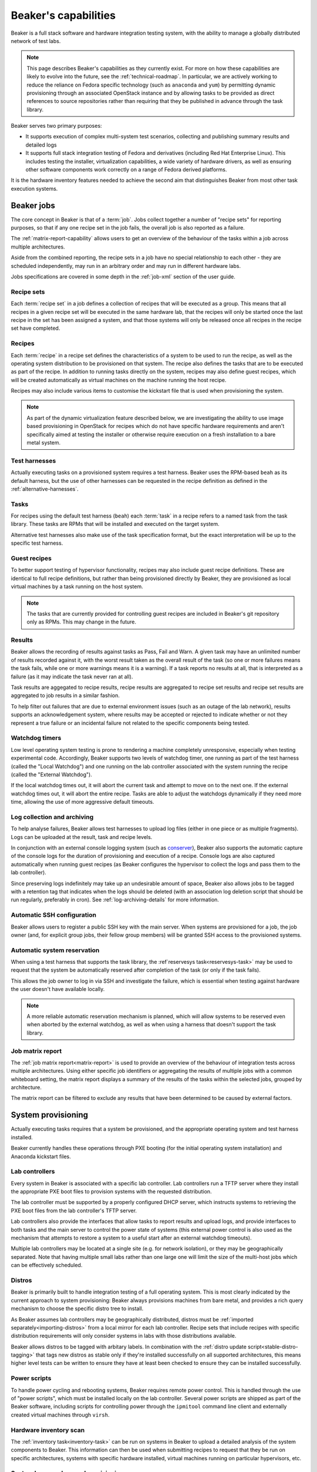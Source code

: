 Beaker's capabilities
=====================

Beaker is a full stack software and hardware integration testing system,
with the ability to manage a globally distributed network of test labs.

.. note::

   This page describes Beaker's capabilities as they currently exist. For
   more on how these capabilities are likely to evolve into the future, see
   the :ref:`technical-roadmap`. In particular, we are actively working
   to reduce the reliance on Fedora specific technology (such as
   ``anaconda`` and ``yum``) by permitting dynamic provisioning through an
   associated OpenStack instance and by allowing tasks to be provided as
   direct references to source repositories rather than requiring that they
   be published in advance through the task library.

Beaker serves two primary purposes:

* It supports execution of complex multi-system test scenarios, collecting
  and publishing summary results and detailed logs
* It supports full stack integration testing of Fedora and derivatives
  (including Red Hat Enterprise Linux). This includes testing the installer,
  virtualization capabilities, a wide variety of hardware drivers, as well
  as ensuring other software components work correctly on a range of Fedora
  derived platforms.

It is the hardware inventory features needed to achieve the second aim that
distinguishes Beaker from most other task execution systems.


Beaker jobs
-----------

The core concept in Beaker is that of a :term:`job`. Jobs collect together a
number of "recipe sets" for reporting purposes, so that if any one
recipe set in the job fails, the overall job is also reported as a failure.

The :ref:`matrix-report-capability` allows users to get an overview of the
behaviour of the tasks within a job across multiple architectures.

Aside from the combined reporting, the recipe sets in a job have no
special relationship to each other - they are scheduled independently, may
run in an arbitrary order and may run in different hardware labs.

Jobs specifications are covered in some depth in the :ref:`job-xml` section
of the user guide.


Recipe sets
~~~~~~~~~~~

Each :term:`recipe set` in a job defines a collection of recipes that will
be executed as a group. This means that all recipes in a given recipe set
will be executed in the same hardware lab, that the recipes will only
be started once the last recipe in the set has been assigned a system,
and that those systems will only be released once all recipes in the
recipe set have completed.


Recipes
~~~~~~~

Each :term:`recipe` in a recipe set defines the characteristics of a
system to be used to run the recipe, as well as the operating system
distribution to be provisioned on that system. The recipe also defines
the tasks that are to be executed as part of the recipe. In addition
to running tasks directly on the system, recipes may also define guest
recipes, which will be created automatically as virtual machines on the
machine running the host recipe.

Recipes may also include various items to customise the kickstart file that
is used when provisioning the system.

.. note::

   As part of the dynamic virtualization feature described below, we are
   investigating the ability to use image based provisioning in OpenStack
   for recipes which do not have specific hardware requirements and aren't
   specifically aimed at testing the installer or otherwise require
   execution on a fresh installation to a bare metal system.


Test harnesses
~~~~~~~~~~~~~~

Actually executing tasks on a provisioned system requires a test harness.
Beaker uses the RPM-based ``beah`` as its default harness, but the use of
other harnesses can be requested in the recipe definition as defined in
the :ref:`alternative-harnesses`.


Tasks
~~~~~

For recipes using the default test harness (``beah``) each :term:`task` in
a recipe refers to a named task from the task library. These tasks
are RPMs that will be installed and executed on the target system.

Alternative test harnesses also make use of the task specification
format, but the exact interpretation will be up to the specific test
harness.


Guest recipes
~~~~~~~~~~~~~

To better support testing of hypervisor functionality, recipes may also
include guest recipe definitions. These are identical to full recipe
definitions, but rather than being provisioned directly by Beaker, they
are provisioned as local virtual machines by a task running on the host
system.

.. note::

   The tasks that are currently provided for controlling guest recipes
   are included in Beaker's git repository only as RPMs. This may
   change in the future.


Results
~~~~~~~

Beaker allows the recording of results against tasks as Pass, Fail and Warn.
A given task may have an unlimited number of results recorded against it,
with the worst result taken as the overall result of the task (so one or more
failures means the task fails, while one or more warnings means it is
a warning). If a task reports no results at all, that is interpreted as a
failure (as it may indicate the task never ran at all).

Task results are aggegated to recipe results, recipe results are aggregated
to recipe set results and recipe set results are aggregated to job results
in a similar fashion.

To help filter out failures that are due to external environment issues
(such as an outage of the lab network), results supports an acknowledgement
system, where results may be accepted or rejected to indicate whether or
not they represent a true failure or an incidental failure not related to
the specific components being tested.


Watchdog timers
~~~~~~~~~~~~~~~

Low level operating system testing is prone to rendering a machine
completely unresponsive, especially when testing experimental code.
Accordingly, Beaker supports two levels of watchdog timer, one running as
part of the test harness (called the "Local Watchdog") and one running
on the lab controller associated with the system running the recipe
(called the "External Watchdog").

If the local watchdog times out, it will abort the current task and attempt
to move on to the next one. If the external watchdog times out, it will
abort the entire recipe. Tasks are able to adjust the watchdogs dynamically
if they need more time, allowing the use of more aggressive default timeouts.


Log collection and archiving
~~~~~~~~~~~~~~~~~~~~~~~~~~~~

To help analyse failures, Beaker allows test harnesses to upload log files
(either in one piece or as multiple fragments). Logs can be uploaded at
the result, task and recipe levels.

In conjunction with an external console logging system (such as
`conserver <http://www.conserver.com/>`__), Beaker also supports the
automatic capture of the console logs for the duration of provisioning
and execution of a recipe. Console logs are also captured automatically
when running guest recipes (as Beaker configures the hypervisor to collect
the logs and pass them to the lab controller).

Since preserving logs indefinitely may take up an undesirable amount
of space, Beaker also allows jobs to be tagged with a retention tag
that indicates when the logs should be deleted (with an association log
deletion script that should be run regularly, preferably in cron). See
:ref:`log-archiving-details` for more information.


Automatic SSH configuration
~~~~~~~~~~~~~~~~~~~~~~~~~~~

Beaker allows users to register a public SSH key with the main server.
When systems are provisioned for a job, the job owner (and, for explicit
group jobs, their fellow group members) will be granted SSH access to the
provisioned systems.


Automatic system reservation
~~~~~~~~~~~~~~~~~~~~~~~~~~~~

When using a test harness that supports the task library, the
:ref`reservesys task<reservesys-task>` may be used to request that the
system be automatically reserved after completion of the task (or only
if the task fails).

This allows the job owner to log in via SSH and investigate the failure,
which is essential when testing against hardware the user doesn't have
available locally.

.. note::

   A more reliable automatic reservation mechanism is planned, which will
   allow systems to be reserved even when aborted by the external watchdog,
   as well as when using a harness that doesn't support the task library.


.. _matrix-report-capability:

Job matrix report
~~~~~~~~~~~~~~~~~

The :ref:`job matrix report<matrix-report>` is used to provide an overview
of the behaviour of integration tests across multiple architectures. Using
either specific job identifiers or aggregating the results of multiple jobs
with a common whiteboard setting, the matrix report displays a summary of
the results of the tasks within the selected jobs, grouped by architecture.

The matrix report can be filtered to exclude any results that have been
determined to be caused by external factors.


System provisioning
-------------------

Actually executing tasks requires that a system be provisioned, and the
appropriate operating system and test harness installed.

Beaker currently handles these operations through PXE booting (for the
initial operating system installation) and Anaconda kickstart files.


Lab controllers
~~~~~~~~~~~~~~~

Every system in Beaker is associated with a specific lab controller.
Lab controllers run a TFTP server where they install the appropriate
PXE boot files to provision systems with the requested distribution.

The lab controller must be supported by a properly configured DHCP server,
which instructs systems to retrieving the PXE boot files from the lab
controller's TFTP server.

Lab controllers also provide the interfaces that allow tasks to report
results and upload logs, and provide interfaces to both tasks and
the main server to control the power state of systems (this external power
control is also used as the mechanism that attempts to restore a system
to a useful start after an external watchdog timeouts).

Multiple lab controllers may be located at a single site (e.g. for
network isolation), or they may be geographically separated. Note that
having multiple small labs rather than one large one will limit the size
of the multi-host jobs which can be effectively scheduled.


Distros
~~~~~~~

Beaker is primarily built to handle integration testing of a full
operating system. This is most clearly indicated by the current approach to
system provisioning: Beaker always provisions machines from bare metal,
and provides a rich query mechanism to choose the specific distro tree
to install.

As Beaker assumes lab controllers may be geographically distributed,
distros must be :ref:`imported separately<importing-distros>` from a local
mirror for each lab controller. Recipe sets that include recipes with
specific distribution requirements will only consider systems in labs
with those distributions available.

Beaker allows distros to be tagged with arbitary labels. In combination
with the :ref:`distro update script<stable-distro-tagging>` that tags new
distros as stable only if they're installed successfully on all supported
architectures, this means higher level tests can be written to ensure they
have at least been checked to ensure they can be installed successfully.


Power scripts
~~~~~~~~~~~~~

To handle power cycling and rebooting systems, Beaker requires remote
power control. This is handled through the use of "power scripts", which
must be installed locally on the lab controller. Several power scripts
are shipped as part of the Beaker software, including scripts for
controlling power through the ``ipmitool`` command line client and
externally created virtual machines through ``virsh``.


Hardware inventory scan
~~~~~~~~~~~~~~~~~~~~~~~

The :ref:`inventory task<inventory-task>` can be run on systems in Beaker
to upload a detailed analysis of the system components to Beaker. This
information can then be used when submitting recipes to request that they
be run on specific architectures, systems with specific hardware installed,
virtual machines running on particular hypervisors, etc.


System loans and manual provisioning
~~~~~~~~~~~~~~~~~~~~~~~~~~~~~~~~~~~~

Large Beaker installations are likely to include esoteric hardware that may
not be available elsewhere within an organisation.

Systems may be placed in "manual" mode, which means users can provision a
distro directly without worrying about interference from the automated
scheduler.

Beaker also provides a "loan" mechanism, where systems may be temporarily
made available to specific users for their exclusive use, regardless of
whether or not the user would normally have access to that system.


Dynamic virtualization
~~~~~~~~~~~~~~~~~~~~~~

Dynamic virtualization is an experimental feature of Beaker, that aims to
avoid the limitations of always provisioning systems from bare metal
using kickstart files, without reinventing capabilities already provided
by existing open source Infrastructure-as-a-Service components.

There is an initial limited capabability (based on oVirt engine) that still
relies on kickstart files for installation and configuration, but it is
expected that this will be replaced with a more efficient mechanism based
on OpenStack (including the post-install code execution tools provided by
Nova, the OpenStack Compute component).


Other supporting capabilities
-----------------------------

User and group management
~~~~~~~~~~~~~~~~~~~~~~~~~

Effectively sharing access to thousands of systems by hundreds of users
requesting execution of millions of task is not a simple problem.

Beaker's user and group management features are designed to help assist with
this. The group model allows ad hoc creation of groups by users, or else
admins can create predefined groups based on an external LDAP service.

Once groups are defined, they can be used to share job access, as well as
to share rights to use and manage systems and groups.

The "submission delegation" feature also allows users to grant other users
the ability to submit jobs on their behalf, which is useful for test
automation purposes.


Web services
~~~~~~~~~~~~

The main Beaker server currently exposes functionality to clients over both
XML-RPC and HTTP. This interface is documented :ref:`here<server-api>`.

While the native ``beah`` test harness uses XML-RPC to communicate with
the lab controller, the public lab controller API for use by alternative
harnesses is based on HTTP. It is documented
:ref:`here<alternative-harnesses>`.


Incidental functionality
------------------------

There are certain ways of using Beaker, that, while necessarily possible
due to the way Beaker works, aren't recommended. Feature requests related
solely to these ways of (ab)using Beaker that don't benefit the primary
task execution use cases for the project are almost certain to be rejected.


Infrastructure-as-a-Service
~~~~~~~~~~~~~~~~~~~~~~~~~~~

The mechanisms that Beaker provides to aid in fault investigation and
effective sharing of unusual hardware configurations can also be used with
commodity hardware to provide a basic "Infrastructure-as-a-Service"
capability.

However, while using Beaker this way may be an improvement over managing
systems manually, Beaker does not aim to compete with actual
Infrastructure-as-a-Service related projects like oVirt Engine and OpenStack.


Legacy functionality
--------------------

Current versions of Beaker also offer some legacy functionality that may be
in use as part of existing Beaker installations, and thus is not subject to
immediate deprecation.


Asset management
~~~~~~~~~~~~~~~~

Beaker includes some rudimentary capabilities for asset management of
systems (physical location data, purchase prices, etc). This functionality
is now considered to be outside Beaker's scope. It is retained solely for
the benefit of existing installations that have not yet migrated to a full
data centre inventory management solution
(such as `OpenDCIM <http://www.opendcim.org/>`__).
